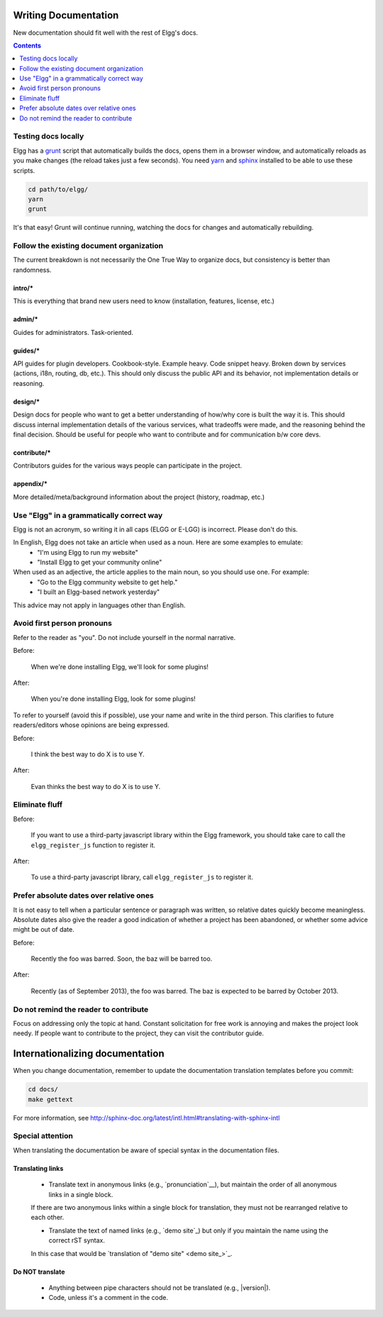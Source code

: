 Writing Documentation
=====================

New documentation should fit well with the rest of Elgg's docs.

.. contents:: Contents
   :local:
   :depth: 1

Testing docs locally
--------------------
Elgg has a `grunt`_ script that automatically builds the docs, opens them in a browser
window, and automatically reloads as you make changes (the reload takes just a few
seconds). You need `yarn`_ and `sphinx`_ installed to be able to use these scripts.

.. code-block:: sh

   cd path/to/elgg/
   yarn
   grunt

It's that easy! Grunt will continue running, watching the docs for changes and
automatically rebuilding.

.. _grunt: http://gruntjs.com/
.. _yarn: https://yarnpkg.com/
.. _sphinx: http://www.sphinx-doc.org/

Follow the existing document organization
-----------------------------------------
The current breakdown is not necessarily the One True Way to organize docs,
but consistency is better than randomness.


intro/*
^^^^^^^
This is everything that brand new users need to know (installation, features, license, etc.)

admin/*
^^^^^^^
Guides for administrators. Task-oriented.

guides/*
^^^^^^^^
API guides for plugin developers. Cookbook-style. Example heavy. Code snippet heavy.
Broken down by services (actions, i18n, routing, db, etc.).
This should only discuss the public API and its behavior, not implementation details or reasoning.

design/*
^^^^^^^^
Design docs for people who want to get a better understanding of how/why core is built the way it is.
This should discuss internal implementation details of the various services, what tradeoffs were made,
and the reasoning behind the final decision. Should be useful for people who want to contribute and
for communication b/w core devs.

contribute/*
^^^^^^^^^^^^
Contributors guides for the various ways people can participate in the project.

appendix/*
^^^^^^^^^^
More detailed/meta/background information about the project (history, roadmap, etc.)


Use "Elgg" in a grammatically correct way
-----------------------------------------
Elgg is not an acronym, so writing it in all caps (ELGG or E-LGG) is incorrect. Please don't do this.

In English, Elgg does not take an article when used as a noun. Here are some examples to emulate:
 * "I'm using Elgg to run my website"
 * "Install Elgg to get your community online"

When used as an adjective, the article applies to the main noun, so you should use one. For example:
 * "Go to the Elgg community website to get help."
 * "I built an Elgg-based network yesterday"

This advice may not apply in languages other than English.


Avoid first person pronouns
---------------------------
Refer to the reader as "you". Do not include yourself in the normal narrative.

Before:

    When we're done installing Elgg, we'll look for some plugins!

After:

    When you're done installing Elgg, look for some plugins!

To refer to yourself (avoid this if possible), use your name and write in the third person.
This clarifies to future readers/editors whose opinions are being expressed.

Before:

    I think the best way to do X is to use Y.

After:

    Evan thinks the best way to do X is to use Y.


Eliminate fluff
---------------

Before:

    If you want to use a third-party javascript library within the Elgg framework, you should take care to call the ``elgg_register_js`` function to register it.

After:

    To use a third-party javascript library, call ``elgg_register_js`` to register it.


Prefer absolute dates over relative ones
----------------------------------------
It is not easy to tell when a particular sentence or paragraph was written, so relative dates quickly become meaningless.
Absolute dates also give the reader a good indication of whether a project has been abandoned, or whether some advice might be out of date.

Before:

    Recently the foo was barred. Soon, the baz will be barred too.

After:

    Recently (as of September 2013), the foo was barred.
    The baz is expected to be barred by October 2013.

Do not remind the reader to contribute
--------------------------------------
Focus on addressing only the topic at hand.
Constant solicitation for free work is annoying and makes the project look needy.
If people want to contribute to the project, they can visit the contributor guide.


Internationalizing documentation
================================

When you change documentation, remember to update the documentation translation
templates before you commit:

.. code-block:: sh

   cd docs/
   make gettext

For more information, see
http://sphinx-doc.org/latest/intl.html#translating-with-sphinx-intl

Special attention
-----------------

When translating the documentation be aware of special syntax in the documentation files.

Translating links
^^^^^^^^^^^^^^^^^

 * Translate text in anonymous links (e.g., `pronunciation`__), but maintain the order of all anonymous links in a single block.
 If there are two anonymous links within a single block for translation, they must not be rearranged relative to each other.

 * Translate the text of named links (e.g., `demo site`_) but only if you maintain the name using the correct rST syntax.
 In this case that would be `translation of "demo site" <demo site_>`_.

Do NOT translate
^^^^^^^^^^^^^^^^

 * Anything between pipe characters should not be translated (e.g., |version|).
 * Code, unless it's a comment in the code.
